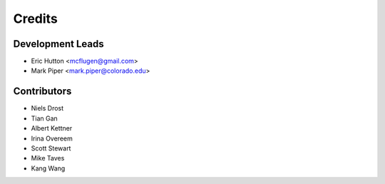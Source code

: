 Credits
=======

Development Leads
-----------------

* Eric Hutton <mcflugen@gmail.com>
* Mark Piper <mark.piper@colorado.edu>

Contributors
------------

* Niels Drost
* Tian Gan
* Albert Kettner
* Irina Overeem
* Scott Stewart
* Mike Taves
* Kang Wang
